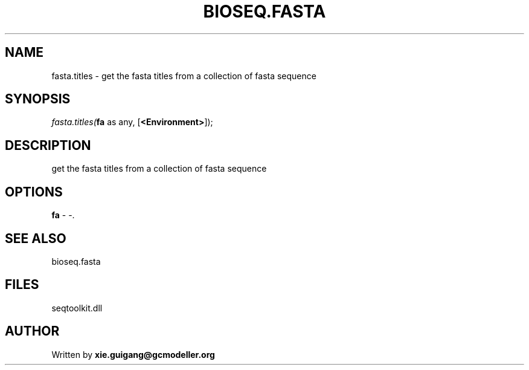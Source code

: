 .\" man page create by R# package system.
.TH BIOSEQ.FASTA 4 2000-1月 "fasta.titles" "fasta.titles"
.SH NAME
fasta.titles \- get the fasta titles from a collection of fasta sequence
.SH SYNOPSIS
\fIfasta.titles(\fBfa\fR as any, 
[\fB<Environment>\fR]);\fR
.SH DESCRIPTION
.PP
get the fasta titles from a collection of fasta sequence
.PP
.SH OPTIONS
.PP
\fBfa\fB \fR\- -. 
.PP
.SH SEE ALSO
bioseq.fasta
.SH FILES
.PP
seqtoolkit.dll
.PP
.SH AUTHOR
Written by \fBxie.guigang@gcmodeller.org\fR
